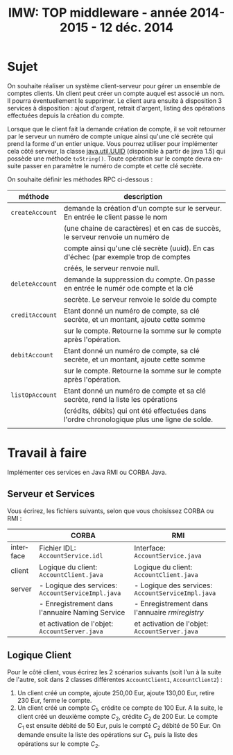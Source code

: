 
#+TITLE:     IMW: TOP middleware - année 2014-2015 - 12 déc. 2014
#+DESCRIPTION:
#+KEYWORDS:
#+LANGUAGE:  en
#+INFOJS_OPT: view:nil toc:t ltoc:t mouse:underline buttons:0 path:http://orgmode.org/org-info.js
#+LINK_UP:
#+LINK_HOME:

#+HTML_HEAD: <link rel="stylesheet" type="text/css" href="css/worg.css" />


#+OPTIONS:   H:3 num:t toc:t \n:nil @:t ::t |:t ^:t -:t f:t *:t <:t
#+OPTIONS:   TeX:t LaTeX:t skip:nil d:nil todo:t pri:nil tags:not-in-toc
#+INFOJS_OPT: view:nil toc:nil ltoc:t mouse:underline buttons:0 path:http://orgmode.org/org-info.js
#+EXPORT_SELECT_TAGS: export
#+EXPORT_EXCLUDE_TAGS: noexport
#+LINK_UP:   
#+LINK_HOME: 
#+XSLT:
#+LaTeX_CLASS: article


#+latex_header: \AtBeginSection[]{\begin{frame}<beamer>\frametitle{Table of Contents}\tableofcontents[currentsection]\end{frame}}


#+LATEX_HEADER: \lstset{
#+LATEX_HEADER:         keywordstyle=\color{blue},
#+LATEX_HEADER:         commentstyle=\color{red},
#+LATEX_HEADER:         stringstyle=\color{green},
#+LATEX_HEADER:         basicstyle=\ttfamily\small,
#+LATEX_HEADER:         columns=fullflexible,
#+LATEX_HEADER:         frame=single,
#+LATEX_HEADER:         basewidth={0.5em,0.4em}
#+LATEX_HEADER:         }

#+LATEX_HEADER: \RequirePackage{fancyvrb}
#+LATEX_HEADER: \DefineVerbatimEnvironment{verbatim}{Verbatim}{fontsize=\small,formatcom = {\color[rgb]{0.5,0,0}}}


* Sujet 

On souhaite réaliser un système client-serveur pour gérer un ensemble de comptes
clients. Un  client peut créer  un compte auquel est  associé un nom. Il pourra
éventuellement le supprimer.  Le client aura ensuite à disposition  3 services à
disposition  :   ajout  d'argent,  retrait  d'argent,   listing  des  opérations
effectuées depuis la création du compte.

Lorsque que le client fait la demande création de compte, il se voit retourner
par le serveur un numéro de compte unique ainsi qu'une clé secrète qui prend la
forme d'un entier unique. Vous pourrez utiliser pour implémenter cela côté
serveur, la classe [[https://docs.oracle.com/javase/1.5.0/docs/api/java/util/UUID.html][java.util.UUID]] (disponible à partir de java 1.5) qui possède
une méthode =toString()=. Toute opération sur le compte devra ensuite passer
en paramètre le numéro de compte et cette clé secrète.


On souhaite définir les méthodes RPC ci-dessous :

#+ATTR_HTML: :border 2  :frame border
|-----------------+----------------------------------------------------------------------------------------------|
| méthode         | description                                                                                  |
|-----------------+----------------------------------------------------------------------------------------------|
| =createAccount= | demande la création d'un compte sur le serveur. En entrée le client passe le nom             |
|                 | (une chaine de caractères) et en cas de succès, le serveur renvoie un numéro de              |
|                 | compte ainsi qu'une clé secrète (uuid). En cas d'échec (par exemple trop de comptes          |
|                 | créés, le serveur renvoie null.                                                              |
|-----------------+----------------------------------------------------------------------------------------------|
| =deleteAccount= | demande la suppression du compte. On passe en entrée le numér ode compte et la clé           |
|                 | secrète. Le serveur renvoie le solde du compte                                               |
|-----------------+----------------------------------------------------------------------------------------------|
| =creditAccount= | Etant donné un numéro de compte, sa clé secrète, et un montant, ajoute cette somme           |
|                 | sur le compte. Retourne la somme sur le compte après l'opération.                            |
|-----------------+----------------------------------------------------------------------------------------------|
| =debitAccount=  | Etant donné un numéro de compte, sa clé secrète, et un montant, ajoute cette somme           |
|                 | sur le compte. Retourne la somme sur le compte après l'opération.                            |
|-----------------+----------------------------------------------------------------------------------------------|
| =listOpAccount= | Etant donné un numéro de compte et sa clé secrète, rend la liste  les opérations             |
|                 | (crédits, débits) qui ont été effectuées dans l'ordre chronologique plus une ligne de solde. |
|                 |                                                                                              |
|-----------------+----------------------------------------------------------------------------------------------|
  

* Travail à faire

Implémenter ces services en Java RMI ou CORBA Java.

** Serveur et Services

Vous écrirez, les fichiers suivants, selon que vous choisissez CORBA ou RMI :
#+ATTR_HTML: :border 2  :frame border
|-----------+---------------------------------------------------+---------------------------------------------------|
|           | CORBA                                             | RMI                                               |
|-----------+---------------------------------------------------+---------------------------------------------------|
| interface | Fichier IDL: =AccountService.idl=                 | Interface: =AccountService.java=                  |
|-----------+---------------------------------------------------+---------------------------------------------------|
| client    | Logique du client: =AccountClient.java=           | Logique du client: =AccountClient.java=           |
|-----------+---------------------------------------------------+---------------------------------------------------|
| server    | - Logique des services: =AccountServiceImpl.java= | - Logique des services: =AccountServiceImpl.java= |
|           | - Enregistrement dans l'annuaire Naming Service   | - Enregistrement dans l'annuaire /rmiregistry/    |
|           | et activation de l'objet: =AccountServer.java=    | et activation de l'objet: =AccountServer.java=    |
|-----------+---------------------------------------------------+---------------------------------------------------|


** Logique Client

Pour le côté client, vous écrirez les 2 scénarios suivants (soit l'un à la
suite de l'autre, soit dans 2 classes différentes =AccountClient1=,
=AccountClient2=)  :
 
1. Un client créé un compte, ajoute 250,00 Eur, ajoute 130,00 Eur, retire 230
  Eur, ferme le compte.
2. Un client créé un compte $C_1$, crédite ce compte de 100 Eur. A la suite, le client
   créé un deuxième compte $C_2$, crédite $C_2$ de 200 Eur. Le compte $C_1$ est
   ensuite débité de 50 Eur, puis le compté $C_2$ débité de 50 Eur.
   On demande ensuite la liste des opérations sur $C_1$, puis la liste des
   opérations sur le compte $C_2$.


